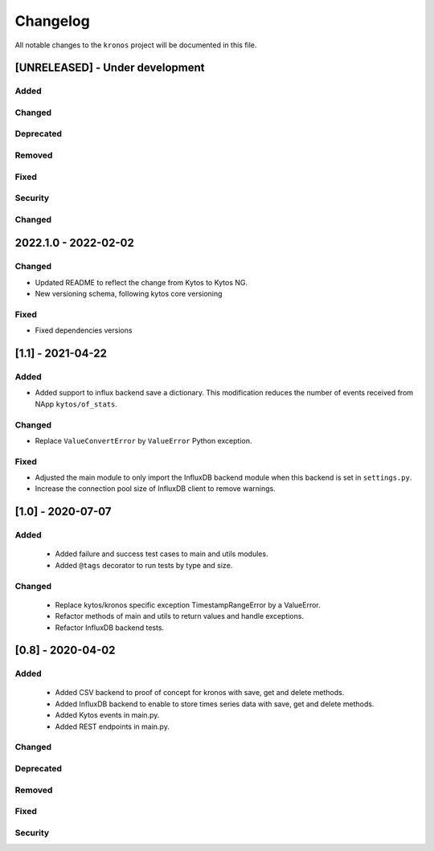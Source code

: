 #########
Changelog
#########

All notable changes to the ``kronos`` project will be documented in this file.

[UNRELEASED] - Under development
********************************
Added
=====

Changed
=======

Deprecated
==========

Removed
=======

Fixed
=====

Security
========

Changed
=======

2022.1.0 - 2022-02-02
*********************

Changed
=======
- Updated README to reflect the change from Kytos to Kytos NG.
- New versioning schema, following kytos core versioning

Fixed
=====
- Fixed dependencies versions


[1.1] - 2021-04-22
******************

Added
=====
- Added support to influx backend save a dictionary. This modification
  reduces the number of events received from NApp ``kytos/of_stats``.

Changed
=======
- Replace ``ValueConvertError`` by ``ValueError`` Python exception.

Fixed
=====
- Adjusted the main module to only import the InfluxDB backend module when
  this backend is set in ``settings.py``.
- Increase the connection pool size of InfluxDB client to remove warnings.


[1.0] - 2020-07-07
******************

Added
=====
 - Added failure and success test cases to main and utils modules.
 - Added ``@tags`` decorator to run tests by type and size.

Changed
=======
 - Replace kytos/kronos specific exception TimestampRangeError by a ValueError.
 - Refactor methods of main and utils to return values and handle exceptions.
 - Refactor InfluxDB backend tests.

[0.8] - 2020-04-02
******************

Added
=====
 - Added CSV backend to proof of concept for kronos with save, get and delete 
   methods.
 - Added InfluxDB backend to enable to store times series data with 
   save, get and delete methods.  
 - Added Kytos events in main.py.
 - Added REST endpoints in main.py. 

Changed
=======

Deprecated
==========

Removed
=======

Fixed
=====

Security
========
